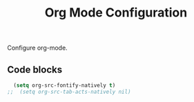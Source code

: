 #+TITLE: Org Mode Configuration
#+OPTIONS: toc:nil num:nil ^:nil

Configure org-mode.

** Code blocks
#+BEGIN_SRC emacs-lisp
  (setq org-src-fontify-natively t)
;;  (setq org-src-tab-acts-natively nil)
#+END_SRC
